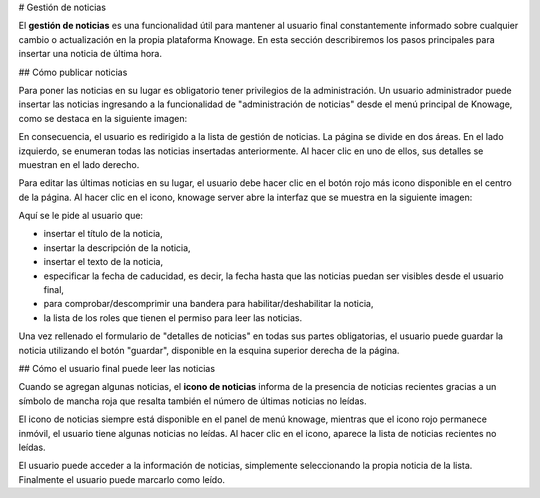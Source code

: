 # Gestión de noticias

El **gestión de noticias** es una funcionalidad útil para mantener al usuario final constantemente informado sobre cualquier cambio o actualización en la propia plataforma Knowage. En esta sección describiremos los pasos principales para insertar una noticia de última hora.

## Cómo publicar noticias

Para poner las noticias en su lugar es obligatorio tener privilegios de la administración. Un usuario administrador puede insertar las noticias ingresando a la funcionalidad de "administración de noticias" desde el menú principal de Knowage, como se destaca en la siguiente imagen:

.. figura:: media/image01.png

    News management menu item.

En consecuencia, el usuario es redirigido a la lista de gestión de noticias. La página se divide en dos áreas. En el lado izquierdo, se enumeran todas las noticias insertadas anteriormente. Al hacer clic en uno de ellos, sus detalles se muestran en el lado derecho.

.. figura:: media/image02.png

    Access news management list.

Para editar las últimas noticias en su lugar, el usuario debe hacer clic en el botón rojo más icono disponible en el centro de la página. Al hacer clic en el icono, knowage server abre la interfaz que se muestra en la siguiente imagen:

.. figura:: media/image03.png

    Access news management list.

Aquí se le pide al usuario que:

*   insertar el título de la noticia,
*   insertar la descripción de la noticia,
*   insertar el texto de la noticia,
*   especificar la fecha de caducidad, es decir, la fecha hasta que las noticias puedan ser visibles desde el usuario final,
*   para comprobar/descomprimir una bandera para habilitar/deshabilitar la noticia,
*   la lista de los roles que tienen el permiso para leer las noticias.

Una vez rellenado el formulario de "detalles de noticias" en todas sus partes obligatorias, el usuario puede guardar la noticia utilizando el botón "guardar", disponible en la esquina superior derecha de la página.

## Cómo el usuario final puede leer las noticias

Cuando se agregan algunas noticias, el **icono de noticias** informa de la presencia de noticias recientes gracias a un símbolo de mancha roja que resalta también el número de últimas noticias no leídas.

.. figura:: media/image04.png

    News notification.

El icono de noticias siempre está disponible en el panel de menú knowage, mientras que el icono rojo permanece inmóvil, el usuario tiene algunas noticias no leídas. Al hacer clic en el icono, aparece la lista de noticias recientes no leídas.

.. figura:: media/image05.png

    News notification pop up.

El usuario puede acceder a la información de noticias, simplemente seleccionando la propia noticia de la lista. Finalmente el usuario puede marcarlo como leído.
